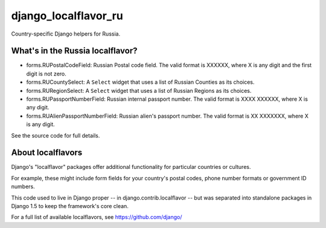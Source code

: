 =====================
django_localflavor_ru
=====================

Country-specific Django helpers for Russia.

What's in the Russia localflavor?
=================================

* forms.RUPostalCodeField: Russian Postal code field. The valid format is
  XXXXXX, where X is any digit and the first digit is not zero.

* forms.RUCountySelect: A ``Select`` widget that uses a list of Russian
  Counties as its choices.

* forms.RURegionSelect: A ``Select`` widget that uses a list of Russian Regions
  as its choices.

* forms.RUPassportNumberField: Russian internal passport number. The valid
  format is XXXX XXXXXX, where X is any digit.

* forms.RUAlienPassportNumberField: Russian alien's passport number. The valid
  format is XX XXXXXXX, where X is any digit.

See the source code for full details.

About localflavors
==================

Django's "localflavor" packages offer additional functionality for particular
countries or cultures.

For example, these might include form fields for your country's postal codes,
phone number formats or government ID numbers.

This code used to live in Django proper -- in django.contrib.localflavor -- but
was separated into standalone packages in Django 1.5 to keep the framework's
core clean.

For a full list of available localflavors, see https://github.com/django/
